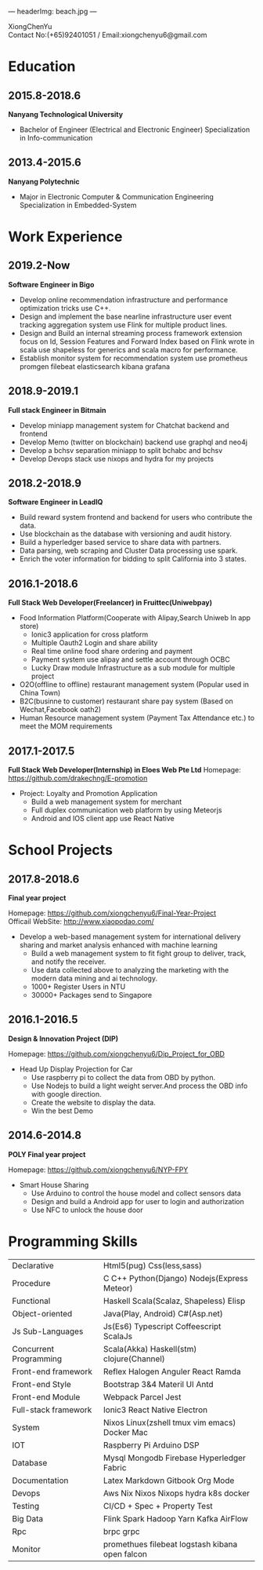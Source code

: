 ---
headerImg: beach.jpg
---
#+OPTIONS: toc:nil H:10 ':t

#+LaTeX_HEADER: \usepackage{fa_orgmode_cv}

#+BEGIN_CENTER
XiongChenYu \\
Contact No:(+65)92401051 / Email:xiongchenyu6@gmail.com \\
#+END_CENTER

# #+ATTR_HTML: width="100px"
# #+ATTR_ORG: :width 50
# #+ATTR_LATEX: :width 3cm
# [[./passport.png]]
* Education
** 2015.8-2018.6
   *Nanyang Technological University*

   * Bachelor of Engineer (Electrical and Electronic Engineer) Specialization in Info-communication
** 2013.4-2015.6

   *Nanyang Polytechnic*

   * Major in Electronic Computer & Communication Engineering Specialization in Embedded-System
* Work Experience
** 2019.2-Now
*Software Engineer in Bigo*
  * Develop online recommendation infrastructure and performance optimization tricks use C++.
  * Design and implement the base nearline infrastructure user event tracking aggregation system use Flink for multiple product lines.
  * Design and Build an internal streaming process framework extension focus on Id, Session Features and Forward Index based on Flink wrote in scala use shapeless for generics and scala macro for performance.
  * Establish monitor system for recommendation system use prometheus promgen
    filebeat elasticsearch kibana grafana
** 2018.9-2019.1
  *Full stack Engineer in Bitmain*
    * Develop miniapp management system for Chatchat backend and frontend
    * Develop Memo (twitter on blockchain) backend use graphql and neo4j
    * Develop a bchsv separation miniapp to split bchabc and bchsv
    * Develop Devops stack use nixops and hydra for my projects
** 2018.2-2018.9
   *Software Engineer in LeadIQ*
    * Build reward system frontend and backend for users who contribute the data.
    * Use blockchain as the database with versioning and audit history.
    * Build a hyperledger based service to share data with partners.
    * Data parsing, web scraping and Cluster Data processing use spark.
    * Enrich the voter information for bidding to split California into 3 states.
** 2016.1-2018.6
   *Full Stack Web Developer(Freelancer) in Fruittec(Uniwebpay)*

   * Food Information Platform(Cooperate with Alipay,Search Uniweb In app store)
     * Ionic3 application for cross platform
     * Multiple Oauth2 Login and share ability
     * Real time online food share ordering and payment
     * Payment system use alipay and settle account through OCBC
     * Lucky Draw module Infrastructure as a sub module for multiple project

   * O2O(offline to offline) restaurant management system (Popular used in China Town)
   * B2C(businne to customer) restaurant share pay system (Based on Wechat,Facebook oath2)
   * Human Resource management system (Payment Tax Attendance etc.) to meet the MOM requirements
** 2017.1-2017.5
   *Full Stack Web Developer(Internship) in Eloes Web Pte Ltd*
   Homepage: https://github.com/drakechng/E-promotion
   * Project: Loyalty and Promotion Application
     * Build a web management system for merchant
     * Full duplex communication web platform by using Meteorjs
     * Android and IOS client app use React Native

* School Projects
** 2017.8-2018.6
   *Final year project*

   Homepage: https://github.com/xiongchenyu6/Final-Year-Project \\
   Officail WebSite: http://www.xiaopodao.com/

   * Develop a web-based management system for international delivery sharing and market analysis enhanced with machine learning
     * Build a web management system to fit fight group to deliver, track, and notify the receiver.
     * Use data collected above to analyzing the marketing with the modern data mining and ai technology.
     * 1000+ Register Users in NTU
     * 30000+ Packages send to Singapore
** 2016.1-2016.5
   *Design & Innovation Project (DIP)*

   Homepage: https://github.com/xiongchenyu6/Dip_Project_for_OBD

   * Head Up Display Projection for Car
     * Use raspberry pi to collect the data from OBD by python.
     * Use Nodejs to build a light weight server.And process the OBD info with google direction.
     * Create the website to display the data.
     * Win the best Demo
** 2014.6-2014.8
   *POLY Final year project*

   Homepage: https://github.com/xiongchenyu6/NYP-FPY
   * Smart House Sharing
     * Use Arduino to control the house model and collect sensors data
     * Design and build a Android app for user to login and authorization
     * Use NFC to unlock the house door
* Programming Skills
  #+ATTR_HTML: :frame void
  #+ATTR_LATEX: :environment tabular :align lp{0.85\textwidth}
  | <l>                    |                                                 |
  | Declarative            | Html5(pug) Css(less,sass)                       |
  | Procedure              | C C++ Python(Django) Nodejs(Express Meteor)     |
  | Functional             | Haskell Scala(Scalaz, Shapeless) Elisp          |
  | Object-oriented        | Java(Play, Android) C#(Asp.net)                 |
  | Js Sub-Languages       | Js(Es6) Typescript Coffeescript ScalaJs         |
  | Concurrent Programming | Scala(Akka) Haskell(stm) clojure(Channel)       |
  | Front-end framework    | Reflex Halogen Anguler React Ramda              |
  | Front-end Style        | Bootstrap 3&4 Materil UI Antd                   |
  | Front-end Module       | Webpack Parcel Jest                             |
  | Full-stack framework   | Ionic3 React Native Electron                    |
  | System                 | Nixos Linux(zshell tmux vim emacs) Docker Mac   |
  | IOT                    | Raspberry Pi Arduino DSP                        |
  | Database               | Mysql Mongodb Firebase Hyperledger Fabric       |
  | Documentation          | Latex Markdown Gitbook Org Mode                 |
  | Devops                 | Aws Nix Nixos Nixops hydra k8s docker           |
  | Testing                | CI/CD + Spec + Property Test                    |
  | Big Data               | Flink Spark Hadoop Yarn Kafka AirFlow           |
  | Rpc                    | brpc grpc                                       |
  | Monitor                | promethues filebeat logstash kibana open falcon |
